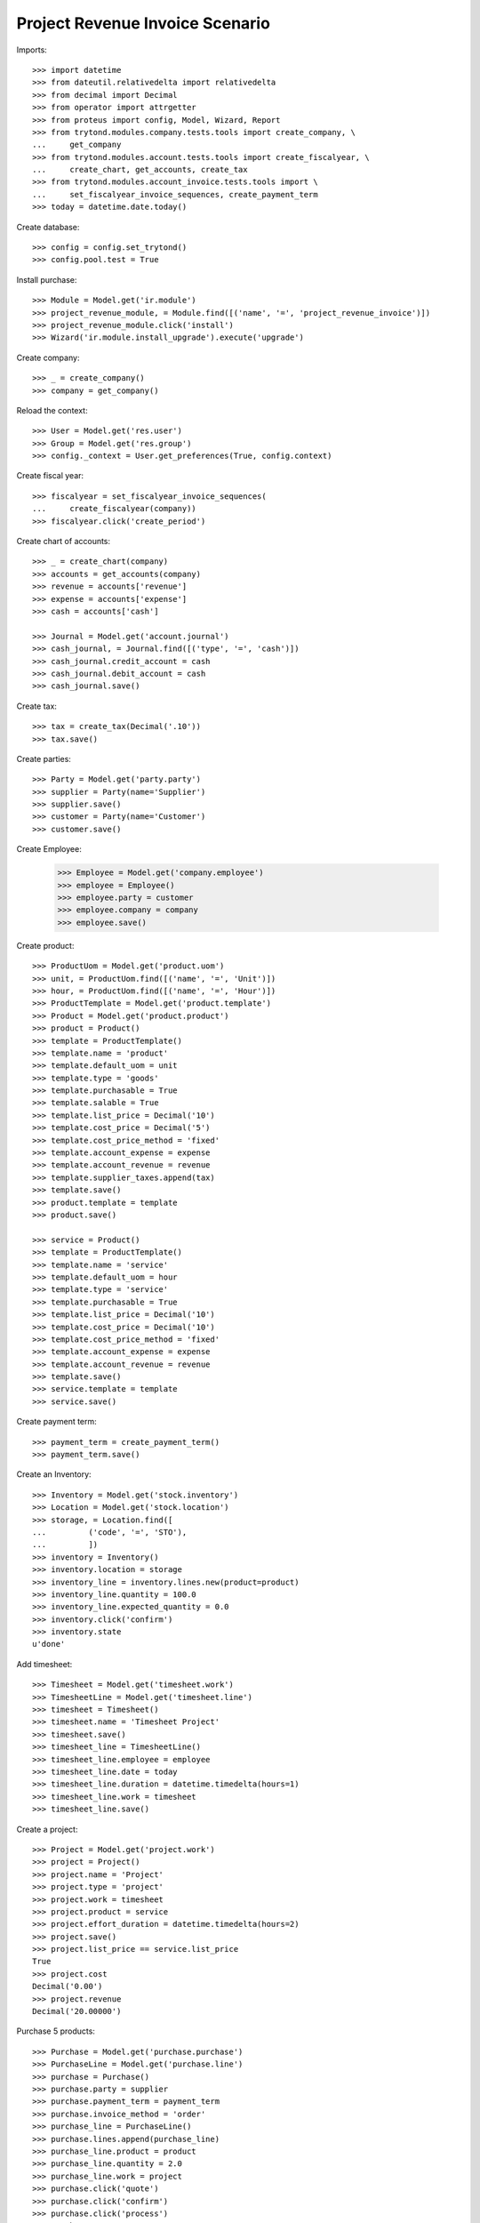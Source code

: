 ================================
Project Revenue Invoice Scenario
================================

Imports::

    >>> import datetime
    >>> from dateutil.relativedelta import relativedelta
    >>> from decimal import Decimal
    >>> from operator import attrgetter
    >>> from proteus import config, Model, Wizard, Report
    >>> from trytond.modules.company.tests.tools import create_company, \
    ...     get_company
    >>> from trytond.modules.account.tests.tools import create_fiscalyear, \
    ...     create_chart, get_accounts, create_tax
    >>> from trytond.modules.account_invoice.tests.tools import \
    ...     set_fiscalyear_invoice_sequences, create_payment_term
    >>> today = datetime.date.today()

Create database::

    >>> config = config.set_trytond()
    >>> config.pool.test = True

Install purchase::

    >>> Module = Model.get('ir.module')
    >>> project_revenue_module, = Module.find([('name', '=', 'project_revenue_invoice')])
    >>> project_revenue_module.click('install')
    >>> Wizard('ir.module.install_upgrade').execute('upgrade')

Create company::

    >>> _ = create_company()
    >>> company = get_company()

Reload the context::

    >>> User = Model.get('res.user')
    >>> Group = Model.get('res.group')
    >>> config._context = User.get_preferences(True, config.context)

Create fiscal year::

    >>> fiscalyear = set_fiscalyear_invoice_sequences(
    ...     create_fiscalyear(company))
    >>> fiscalyear.click('create_period')

Create chart of accounts::

    >>> _ = create_chart(company)
    >>> accounts = get_accounts(company)
    >>> revenue = accounts['revenue']
    >>> expense = accounts['expense']
    >>> cash = accounts['cash']

    >>> Journal = Model.get('account.journal')
    >>> cash_journal, = Journal.find([('type', '=', 'cash')])
    >>> cash_journal.credit_account = cash
    >>> cash_journal.debit_account = cash
    >>> cash_journal.save()

Create tax::

    >>> tax = create_tax(Decimal('.10'))
    >>> tax.save()

Create parties::

    >>> Party = Model.get('party.party')
    >>> supplier = Party(name='Supplier')
    >>> supplier.save()
    >>> customer = Party(name='Customer')
    >>> customer.save()

Create Employee:

    >>> Employee = Model.get('company.employee')
    >>> employee = Employee()
    >>> employee.party = customer
    >>> employee.company = company
    >>> employee.save()

Create product::

    >>> ProductUom = Model.get('product.uom')
    >>> unit, = ProductUom.find([('name', '=', 'Unit')])
    >>> hour, = ProductUom.find([('name', '=', 'Hour')])
    >>> ProductTemplate = Model.get('product.template')
    >>> Product = Model.get('product.product')
    >>> product = Product()
    >>> template = ProductTemplate()
    >>> template.name = 'product'
    >>> template.default_uom = unit
    >>> template.type = 'goods'
    >>> template.purchasable = True
    >>> template.salable = True
    >>> template.list_price = Decimal('10')
    >>> template.cost_price = Decimal('5')
    >>> template.cost_price_method = 'fixed'
    >>> template.account_expense = expense
    >>> template.account_revenue = revenue
    >>> template.supplier_taxes.append(tax)
    >>> template.save()
    >>> product.template = template
    >>> product.save()

    >>> service = Product()
    >>> template = ProductTemplate()
    >>> template.name = 'service'
    >>> template.default_uom = hour
    >>> template.type = 'service'
    >>> template.purchasable = True
    >>> template.list_price = Decimal('10')
    >>> template.cost_price = Decimal('10')
    >>> template.cost_price_method = 'fixed'
    >>> template.account_expense = expense
    >>> template.account_revenue = revenue
    >>> template.save()
    >>> service.template = template
    >>> service.save()

Create payment term::

    >>> payment_term = create_payment_term()
    >>> payment_term.save()

Create an Inventory::

    >>> Inventory = Model.get('stock.inventory')
    >>> Location = Model.get('stock.location')
    >>> storage, = Location.find([
    ...         ('code', '=', 'STO'),
    ...         ])
    >>> inventory = Inventory()
    >>> inventory.location = storage
    >>> inventory_line = inventory.lines.new(product=product)
    >>> inventory_line.quantity = 100.0
    >>> inventory_line.expected_quantity = 0.0
    >>> inventory.click('confirm')
    >>> inventory.state
    u'done'

Add timesheet::

    >>> Timesheet = Model.get('timesheet.work')
    >>> TimesheetLine = Model.get('timesheet.line')
    >>> timesheet = Timesheet()
    >>> timesheet.name = 'Timesheet Project'
    >>> timesheet.save()
    >>> timesheet_line = TimesheetLine()
    >>> timesheet_line.employee = employee
    >>> timesheet_line.date = today
    >>> timesheet_line.duration = datetime.timedelta(hours=1)
    >>> timesheet_line.work = timesheet
    >>> timesheet_line.save()

Create a project::

    >>> Project = Model.get('project.work')
    >>> project = Project()
    >>> project.name = 'Project'
    >>> project.type = 'project'
    >>> project.work = timesheet
    >>> project.product = service
    >>> project.effort_duration = datetime.timedelta(hours=2)
    >>> project.save()
    >>> project.list_price == service.list_price
    True
    >>> project.cost
    Decimal('0.00')
    >>> project.revenue
    Decimal('20.00000')

Purchase 5 products::

    >>> Purchase = Model.get('purchase.purchase')
    >>> PurchaseLine = Model.get('purchase.line')
    >>> purchase = Purchase()
    >>> purchase.party = supplier
    >>> purchase.payment_term = payment_term
    >>> purchase.invoice_method = 'order'
    >>> purchase_line = PurchaseLine()
    >>> purchase.lines.append(purchase_line)
    >>> purchase_line.product = product
    >>> purchase_line.quantity = 2.0
    >>> purchase_line.work = project
    >>> purchase.click('quote')
    >>> purchase.click('confirm')
    >>> purchase.click('process')
    >>> purchase.state
    u'processing'
    >>> invoice, = purchase.invoices
    >>> line, = invoice.lines
    >>> line.purchase_work == project
    True
    >>> invoice.invoice_date = today
    >>> invoice.save()
    >>> invoice.click('validate_invoice')
    >>> invoice.state
    u'validated'

Get project costs::

    >>> project.reload()
    >>> project.cost
    Decimal('10.00')
